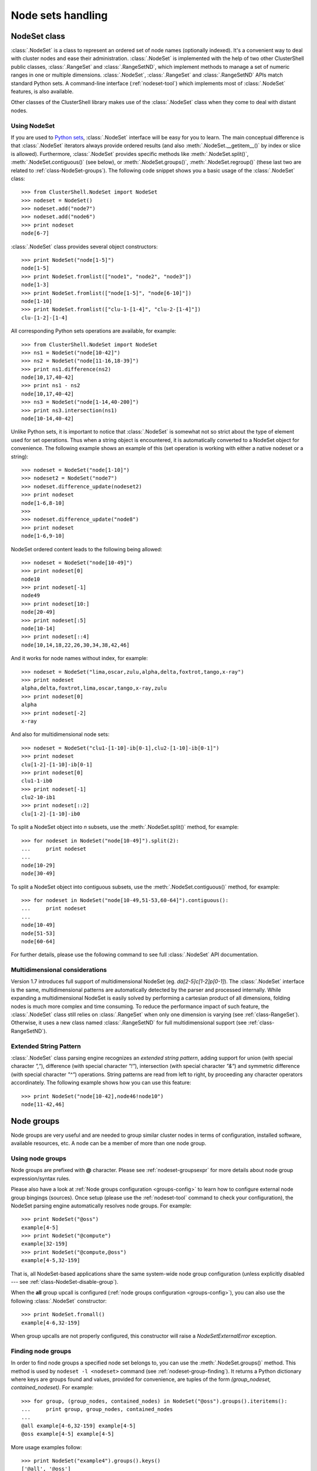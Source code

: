 Node sets handling
==================

.. highlight:: python

.. _class-NodeSet:

NodeSet class
-------------

:class:`.NodeSet` is a class to represent an ordered set of node names
(optionally indexed). It's a convenient way to deal with cluster nodes and
ease their administration. :class:`.NodeSet` is implemented with the help of
two other ClusterShell public classes, :class:`.RangeSet` and
:class:`.RangeSetND`, which implement methods to manage a set of numeric
ranges in one or multiple dimensions. :class:`.NodeSet`, :class:`.RangeSet`
and :class:`.RangeSetND` APIs match standard Python sets.  A command-line
interface (:ref:`nodeset-tool`) which implements most of :class:`.NodeSet`
features, is also available.

Other classes of the ClusterShell library makes use of the :class:`.NodeSet`
class when they come to deal with distant nodes.

Using NodeSet
^^^^^^^^^^^^^

If you are used to `Python sets`_, :class:`.NodeSet` interface will be easy
for you to learn. The main conceptual difference is that :class:`.NodeSet`
iterators always provide ordered results (and also
:meth:`.NodeSet.__getitem__()` by index or slice is allowed). Furthermore,
:class:`.NodeSet` provides specific methods like
:meth:`.NodeSet.split()`, :meth:`.NodeSet.contiguous()` (see below), or
:meth:`.NodeSet.groups()`, :meth:`.NodeSet.regroup()` (these last two are
related to :ref:`class-NodeSet-groups`). The following code snippet shows you
a basic usage of the :class:`.NodeSet` class::

    >>> from ClusterShell.NodeSet import NodeSet
    >>> nodeset = NodeSet()
    >>> nodeset.add("node7")
    >>> nodeset.add("node6")
    >>> print nodeset
    node[6-7]

:class:`.NodeSet` class provides several object constructors::

    >>> print NodeSet("node[1-5]")
    node[1-5]
    >>> print NodeSet.fromlist(["node1", "node2", "node3"])
    node[1-3]
    >>> print NodeSet.fromlist(["node[1-5]", "node[6-10]"])
    node[1-10]
    >>> print NodeSet.fromlist(["clu-1-[1-4]", "clu-2-[1-4]"])
    clu-[1-2]-[1-4]

All corresponding Python sets operations are available, for example::

    >>> from ClusterShell.NodeSet import NodeSet
    >>> ns1 = NodeSet("node[10-42]")
    >>> ns2 = NodeSet("node[11-16,18-39]")
    >>> print ns1.difference(ns2)
    node[10,17,40-42]
    >>> print ns1 - ns2
    node[10,17,40-42]
    >>> ns3 = NodeSet("node[1-14,40-200]")
    >>> print ns3.intersection(ns1)
    node[10-14,40-42]


Unlike Python sets, it is important to notice that :class:`.NodeSet` is
somewhat not so strict about the type of element used for set operations. Thus
when a string object is encountered, it is automatically converted to a
NodeSet object for convenience. The following example shows an example of
this (set operation is working with either a native nodeset or a string)::

    >>> nodeset = NodeSet("node[1-10]")
    >>> nodeset2 = NodeSet("node7")
    >>> nodeset.difference_update(nodeset2)
    >>> print nodeset
    node[1-6,8-10]
    >>> 
    >>> nodeset.difference_update("node8")
    >>> print nodeset
    node[1-6,9-10]

NodeSet ordered content leads to the following being allowed::

    >>> nodeset = NodeSet("node[10-49]")
    >>> print nodeset[0]
    node10
    >>> print nodeset[-1]
    node49
    >>> print nodeset[10:]
    node[20-49]
    >>> print nodeset[:5]
    node[10-14]
    >>> print nodeset[::4]
    node[10,14,18,22,26,30,34,38,42,46]

And it works for node names without index, for example::

    >>> nodeset = NodeSet("lima,oscar,zulu,alpha,delta,foxtrot,tango,x-ray")
    >>> print nodeset
    alpha,delta,foxtrot,lima,oscar,tango,x-ray,zulu
    >>> print nodeset[0]
    alpha
    >>> print nodeset[-2]
    x-ray

And also for multidimensional node sets::

    >>> nodeset = NodeSet("clu1-[1-10]-ib[0-1],clu2-[1-10]-ib[0-1]")
    >>> print nodeset
    clu[1-2]-[1-10]-ib[0-1]
    >>> print nodeset[0]
    clu1-1-ib0
    >>> print nodeset[-1]
    clu2-10-ib1
    >>> print nodeset[::2]
    clu[1-2]-[1-10]-ib0

.. _class-NodeSet-split:

To split a NodeSet object into *n* subsets, use the :meth:`.NodeSet.split()`
method, for example::

    >>> for nodeset in NodeSet("node[10-49]").split(2):
    ...     print nodeset
    ... 
    node[10-29]
    node[30-49]

.. _class-NodeSet-contiguous:

To split a NodeSet object into contiguous subsets, use the
:meth:`.NodeSet.contiguous()` method, for example::

    >>> for nodeset in NodeSet("node[10-49,51-53,60-64]").contiguous():
    ...     print nodeset
    ... 
    node[10-49]
    node[51-53]
    node[60-64]

For further details, please use the following command to see full
:class:`.NodeSet` API documentation.


.. _class-NodeSet-nD:

Multidimensional considerations
^^^^^^^^^^^^^^^^^^^^^^^^^^^^^^^

Version 1.7 introduces full support of multidimensional NodeSet (eg.
*da[2-5]c[1-2]p[0-1]*). The :class:`.NodeSet` interface is the same,
multidimensional patterns are automatically detected by the parser and
processed internally. While expanding a multidimensional NodeSet is easily
solved by performing a cartesian product of all dimensions, folding nodes is
much more complex and time consuming. To reduce the performance impact of such
feature, the :class:`.NodeSet` class still relies on :class:`.RangeSet` when
only one dimension is varying (see :ref:`class-RangeSet`).  Otherwise, it uses
a new class named :class:`.RangeSetND` for full multidimensional support (see
:ref:`class-RangeSetND`).

.. _class-NodeSet-extended-patterns:

Extended String Pattern
^^^^^^^^^^^^^^^^^^^^^^^

:class:`.NodeSet` class parsing engine recognizes an *extended string
pattern*, adding support for union (with special character *","*), difference
(with special character *"!"*), intersection (with special character *"&"*)
and symmetric difference (with special character *"^"*) operations. String
patterns are read from left to right, by proceeding any character operators
accordinately. The following example shows how you can use this feature::

    >>> print NodeSet("node[10-42],node46!node10")
    node[11-42,46]


.. _class-NodeSet-groups:

Node groups
-----------

Node groups are very useful and are needed to group similar cluster nodes in
terms of configuration, installed software, available resources, etc. A node
can be a member of more than one node group.

Using node groups
^^^^^^^^^^^^^^^^^

Node groups are prefixed with **@** character. Please see
:ref:`nodeset-groupsexpr` for more details about node group expression/syntax
rules.

Please also have a look at :ref:`Node groups configuration <groups-config>` to
learn how to configure external node group bingings (sources). Once setup
(please use the :ref:`nodeset-tool` command to check your configuration), the
NodeSet parsing engine automatically resolves node groups. For example::

    >>> print NodeSet("@oss")
    example[4-5]
    >>> print NodeSet("@compute")
    example[32-159]
    >>> print NodeSet("@compute,@oss")
    example[4-5,32-159]

That is, all NodeSet-based applications share the same system-wide node group
configuration (unless explicitly disabled --- see
:ref:`class-NodeSet-disable-group`).

When the **all** group upcall is configured (:ref:`node groups configuration
<groups-config>`), you can also use the following :class:`.NodeSet`
constructor::

    >>> print NodeSet.fromall()
    example[4-6,32-159]

When group upcalls are not properly configured, this constructor will raise a
*NodeSetExternalError* exception.

.. _class-NodeSet-groups-finding:

Finding node groups
^^^^^^^^^^^^^^^^^^^

In order to find node groups a specified node set belongs to, you can use the
:meth:`.NodeSet.groups()` method. This method is used by ``nodeset -l
<nodeset>`` command (see :ref:`nodeset-group-finding`). It returns a Python
dictionary where keys are groups found and values, provided for convenience,
are tuples of the form *(group_nodeset, contained_nodeset)*. For example::

    >>> for group, (group_nodes, contained_nodes) in NodeSet("@oss").groups().iteritems():
    ...     print group, group_nodes, contained_nodes
    ... 
    @all example[4-6,32-159] example[4-5]
    @oss example[4-5] example[4-5]


More usage examples follow::

    >>> print NodeSet("example4").groups().keys()
    ['@all', '@oss']
    >>> print NodeSet("@mds").groups().keys()
    ['@all', '@mds']
    >>> print NodeSet("dummy0").groups().keys()
    []

.. _class-NodeSet-regroup:

Regrouping node sets
^^^^^^^^^^^^^^^^^^^^

If needed group configuration conditions are met (cf. :ref:`node groups
configuration <groups-config>`), you can use the :meth:`.NodeSet.regroup()`
method to reduce node sets using matching groups, whenever possible::

    >>> print NodeSet("example[4-6]").regroup()
    @mds,@oss

The nodeset command makes use of the :meth:`.NodeSet.regroup()` method when
using the *-r* switch (see :ref:`nodeset-regroup`).


.. _class-NodeSet-groups-override:

Overriding default groups configuration
^^^^^^^^^^^^^^^^^^^^^^^^^^^^^^^^^^^^^^^

It is possible to override the libary default groups configuration by changing
the default :class:`.NodeSet` *resolver* object. Usually, this is done for
testing or special purposes. Here is an example of how to override the
*resolver* object using :func:`.NodeSet.set_std_group_resolver()` in order to
use another configuration file::

    >>> from ClusterShell.NodeSet import NodeSet, set_std_group_resolver
    >>> from ClusterShell.NodeUtils import GroupResolverConfig
    >>> set_std_group_resolver(GroupResolverConfig("/other/groups.conf"))
    >>> print NodeSet("@oss")
    other[10-20]

It is possible to restore :class:`.NodeSet` *default group resolver* by
passing None to the :func:`.NodeSet.set_std_group_resolver()` module function,
for example::

    >>> from ClusterShell.NodeSet import set_std_group_resolver
    >>> set_std_group_resolver(None)


.. _class-NodeSet-disable-group:

Disabling node group resolution
^^^^^^^^^^^^^^^^^^^^^^^^^^^^^^^

If for any reason, you want to disable host groups resolution, you can use the
special resolver value *RESOLVER_NOGROUP*. In that case, :class:`.NodeSet`
parsing engine will not recognize **@** group characters anymore, for
instance::

    >>> from ClusterShell.NodeSet import NodeSet, RESOLVER_NOGROUP
    >>> print NodeSet("@oss")
    example[4-5]
    >>> print NodeSet("@oss", resolver=RESOLVER_NOGROUP)
    @oss

Any attempts to use a group-based method (like :meth:`.NodeSet.groups()` or
:meth:`.NodeSet.regroups()`) on such "no group" NodeSet will raise a
*NodeSetExternalError* exception.


NodeSet object serialization
----------------------------

The :class:`.NodeSet` class supports object serialization through the standard
*pickling*. Group resolution is done before *pickling*.



.. _Python sets: http://docs.python.org/library/sets.html
